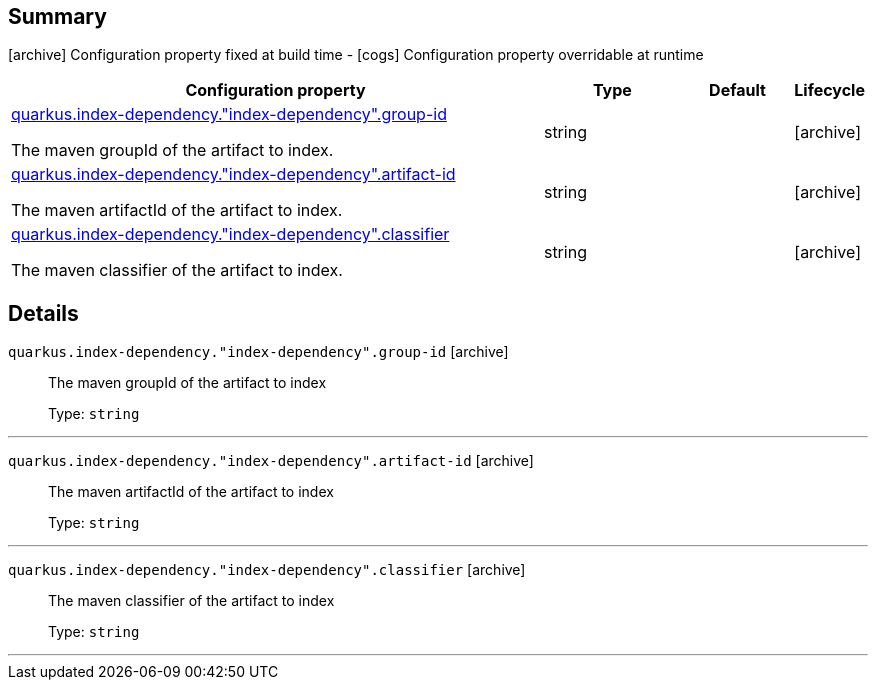 == Summary

icon:archive[title=Fixed at build time] Configuration property fixed at build time - icon:cogs[title=Overridable at runtime]️ Configuration property overridable at runtime 

[.configuration-reference, cols="65,.^17,.^13,^.^5"]
|===
|Configuration property|Type|Default|Lifecycle

|<<quarkus.index-dependency.index-dependency.group-id, quarkus.index-dependency."index-dependency".group-id>>

The maven groupId of the artifact to index.|string 
|
| icon:archive[title=Fixed at build time]

|<<quarkus.index-dependency.index-dependency.artifact-id, quarkus.index-dependency."index-dependency".artifact-id>>

The maven artifactId of the artifact to index.|string 
|
| icon:archive[title=Fixed at build time]

|<<quarkus.index-dependency.index-dependency.classifier, quarkus.index-dependency."index-dependency".classifier>>

The maven classifier of the artifact to index.|string 
|
| icon:archive[title=Fixed at build time]
|===


== Details

[[quarkus.index-dependency.index-dependency.group-id]]
`quarkus.index-dependency."index-dependency".group-id` icon:archive[title=Fixed at build time]::
+
--
The maven groupId of the artifact to index

Type: `string` 
--

***

[[quarkus.index-dependency.index-dependency.artifact-id]]
`quarkus.index-dependency."index-dependency".artifact-id` icon:archive[title=Fixed at build time]::
+
--
The maven artifactId of the artifact to index

Type: `string` 
--

***

[[quarkus.index-dependency.index-dependency.classifier]]
`quarkus.index-dependency."index-dependency".classifier` icon:archive[title=Fixed at build time]::
+
--
The maven classifier of the artifact to index

Type: `string` 
--

***
